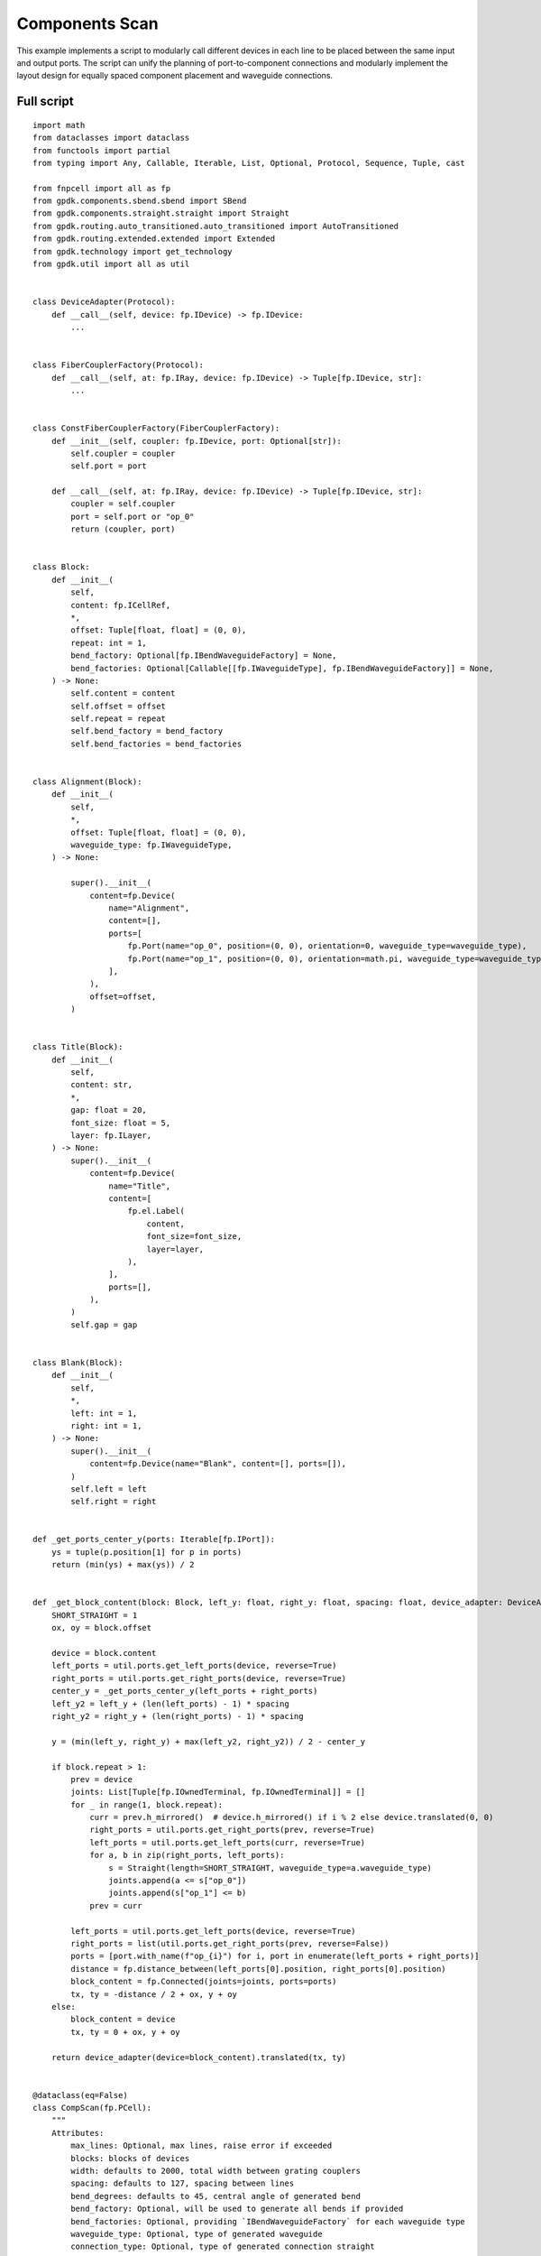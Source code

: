 Components Scan
^^^^^^^^^^^^^^^^^^^^^^^^^^^^^^^^^^^^^^^^^^^

This example implements a script to modularly call different devices in each line to be placed between the same input and output ports. The script can unify the planning of port-to-component connections and modularly implement the layout design for equally spaced component placement and waveguide connections.

Full script
-------------------------------------------------------------

::

    import math
    from dataclasses import dataclass
    from functools import partial
    from typing import Any, Callable, Iterable, List, Optional, Protocol, Sequence, Tuple, cast

    from fnpcell import all as fp
    from gpdk.components.sbend.sbend import SBend
    from gpdk.components.straight.straight import Straight
    from gpdk.routing.auto_transitioned.auto_transitioned import AutoTransitioned
    from gpdk.routing.extended.extended import Extended
    from gpdk.technology import get_technology
    from gpdk.util import all as util


    class DeviceAdapter(Protocol):
        def __call__(self, device: fp.IDevice) -> fp.IDevice:
            ...


    class FiberCouplerFactory(Protocol):
        def __call__(self, at: fp.IRay, device: fp.IDevice) -> Tuple[fp.IDevice, str]:
            ...


    class ConstFiberCouplerFactory(FiberCouplerFactory):
        def __init__(self, coupler: fp.IDevice, port: Optional[str]):
            self.coupler = coupler
            self.port = port

        def __call__(self, at: fp.IRay, device: fp.IDevice) -> Tuple[fp.IDevice, str]:
            coupler = self.coupler
            port = self.port or "op_0"
            return (coupler, port)


    class Block:
        def __init__(
            self,
            content: fp.ICellRef,
            *,
            offset: Tuple[float, float] = (0, 0),
            repeat: int = 1,
            bend_factory: Optional[fp.IBendWaveguideFactory] = None,
            bend_factories: Optional[Callable[[fp.IWaveguideType], fp.IBendWaveguideFactory]] = None,
        ) -> None:
            self.content = content
            self.offset = offset
            self.repeat = repeat
            self.bend_factory = bend_factory
            self.bend_factories = bend_factories


    class Alignment(Block):
        def __init__(
            self,
            *,
            offset: Tuple[float, float] = (0, 0),
            waveguide_type: fp.IWaveguideType,
        ) -> None:

            super().__init__(
                content=fp.Device(
                    name="Alignment",
                    content=[],
                    ports=[
                        fp.Port(name="op_0", position=(0, 0), orientation=0, waveguide_type=waveguide_type),
                        fp.Port(name="op_1", position=(0, 0), orientation=math.pi, waveguide_type=waveguide_type),
                    ],
                ),
                offset=offset,
            )


    class Title(Block):
        def __init__(
            self,
            content: str,
            *,
            gap: float = 20,
            font_size: float = 5,
            layer: fp.ILayer,
        ) -> None:
            super().__init__(
                content=fp.Device(
                    name="Title",
                    content=[
                        fp.el.Label(
                            content,
                            font_size=font_size,
                            layer=layer,
                        ),
                    ],
                    ports=[],
                ),
            )
            self.gap = gap


    class Blank(Block):
        def __init__(
            self,
            *,
            left: int = 1,
            right: int = 1,
        ) -> None:
            super().__init__(
                content=fp.Device(name="Blank", content=[], ports=[]),
            )
            self.left = left
            self.right = right


    def _get_ports_center_y(ports: Iterable[fp.IPort]):
        ys = tuple(p.position[1] for p in ports)
        return (min(ys) + max(ys)) / 2


    def _get_block_content(block: Block, left_y: float, right_y: float, spacing: float, device_adapter: DeviceAdapter):
        SHORT_STRAIGHT = 1
        ox, oy = block.offset

        device = block.content
        left_ports = util.ports.get_left_ports(device, reverse=True)
        right_ports = util.ports.get_right_ports(device, reverse=True)
        center_y = _get_ports_center_y(left_ports + right_ports)
        left_y2 = left_y + (len(left_ports) - 1) * spacing
        right_y2 = right_y + (len(right_ports) - 1) * spacing

        y = (min(left_y, right_y) + max(left_y2, right_y2)) / 2 - center_y

        if block.repeat > 1:
            prev = device
            joints: List[Tuple[fp.IOwnedTerminal, fp.IOwnedTerminal]] = []
            for _ in range(1, block.repeat):
                curr = prev.h_mirrored()  # device.h_mirrored() if i % 2 else device.translated(0, 0)
                right_ports = util.ports.get_right_ports(prev, reverse=True)
                left_ports = util.ports.get_left_ports(curr, reverse=True)
                for a, b in zip(right_ports, left_ports):
                    s = Straight(length=SHORT_STRAIGHT, waveguide_type=a.waveguide_type)
                    joints.append(a <= s["op_0"])
                    joints.append(s["op_1"] <= b)
                prev = curr

            left_ports = util.ports.get_left_ports(device, reverse=True)
            right_ports = list(util.ports.get_right_ports(prev, reverse=False))
            ports = [port.with_name(f"op_{i}") for i, port in enumerate(left_ports + right_ports)]
            distance = fp.distance_between(left_ports[0].position, right_ports[0].position)
            block_content = fp.Connected(joints=joints, ports=ports)
            tx, ty = -distance / 2 + ox, y + oy
        else:
            block_content = device
            tx, ty = 0 + ox, y + oy

        return device_adapter(device=block_content).translated(tx, ty)


    @dataclass(eq=False)
    class CompScan(fp.PCell):
        """
        Attributes:
            max_lines: Optional, max lines, raise error if exceeded
            blocks: blocks of devices
            width: defaults to 2000, total width between grating couplers
            spacing: defaults to 127, spacing between lines
            bend_degrees: defaults to 45, central angle of generated bend
            bend_factory: Optional, will be used to generate all bends if provided
            bend_factories: Optional, providing `IBendWaveguideFactory` for each waveguide type
            waveguide_type: Optional, type of generated waveguide
            connection_type: Optional, type of generated connection straight
            device_connection_length: defaults to 20, minimum distance between device and sbend
            min_io_connection_length: defaults to 20, minimum distance between grating coupler and sbend
        Examples:
        ```python
        TECH = get_technology()
            # ...
        device = CompScan(spacing=255, width=2000, blocks=blocks)
        fp.plot(device)
        ```
        ![CompScan](images/comp_scan.png)
        """

        fiber_coupler_factory: FiberCouplerFactory = fp.Param()
        fiber_coupler_adapter: Optional[fp.IDevice] = fp.DeviceParam(required=False)
        fiber_coupler_adapter_port: Optional[str] = fp.TextParam(required=False)
        fiber_coupler_v_mirrored: Sequence[bool] = fp.Param(default=(False, False))
        max_lines: Optional[int] = fp.PositiveIntParam(required=False)
        blocks: Sequence[Block] = fp.ListParam(element_type=Block, immutable=True)
        width: float = fp.PositiveFloatParam(default=2000)
        spacing: float = fp.PositiveFloatParam(default=127)
        bend_degrees: float = fp.DegreeParam(default=45)
        bend_factory: Optional[fp.IBendWaveguideFactory] = fp.Param(required=False)
        bend_factories: Optional[Callable[[fp.IWaveguideType], fp.IBendWaveguideFactory]] = fp.Param(required=False)
        waveguide_type: Optional[fp.IWaveguideType] = fp.WaveguideTypeParam(required=False)
        connection_type: Optional[fp.IWaveguideType] = fp.WaveguideTypeParam(required=False)
        device_connection_length: float = fp.PositiveFloatParam(default=20)
        min_io_connection_length: float = fp.PositiveFloatParam(default=20)

        def _default_fiber_coupler_factory(self):
            if self.fiber_coupler_adapter is not None:
                return ConstFiberCouplerFactory(self.fiber_coupler_adapter, self.fiber_coupler_adapter_port or "op_0")

            return None

        def __post_pcell_init__(self):
            assert len(self.fiber_coupler_v_mirrored) == 2, "`fiber_coupler_v_mirrored` must have its length equals to 2"

        def build(self) -> Tuple[fp.InstanceSet, fp.ElementSet, fp.PortSet]:
            insts, elems, ports = super().build()
            TECH = get_technology()
            fiber_coupler_factory = self.fiber_coupler_factory
            left_v_mirrored, right_v_mirrored = self.fiber_coupler_v_mirrored
            max_lines = self.max_lines
            blocks = self.blocks
            width = self.width
            spacing = self.spacing
            bend_degrees = self.bend_degrees
            default_bend_factory = self.bend_factory
            default_bend_factories = self.bend_factories
            waveguide_type = self.waveguide_type
            connection_type = self.connection_type
            device_connection_length = self.device_connection_length
            min_io_connection_length = self.min_io_connection_length

            SHORT_STRAIGHT = 0.1
            content: List[fp.ICellRef] = []
            left_x = -width / 2
            right_x = width / 2
            left_y: float = 0
            right_y: float = 0
            links: List[
                Tuple[
                    Tuple[fp.IOwnedPort, fp.IOwnedPort], str, Optional[fp.IBendWaveguideFactory], Optional[Callable[[fp.IWaveguideType], fp.IBendWaveguideFactory]]
                ]
            ] = []
            total_lines = 0

            if connection_type is None:
                connection_type = waveguide_type
            for block in blocks:
                assert isinstance(block, Block)
                y = max(left_y, right_y)
                if isinstance(block, Title):
                    label: Any = block.content.cell.content[0]
                    distance, _ = label.size
                    count = int(width / (distance + block.gap))
                    labels: List[fp.IElement] = []
                    for i in range(count):
                        labels.append(label.translated(-width / 2 + i * (distance + block.gap), y))
                    content.append(fp.Device(name="Title", content=labels, ports=[]))
                    left_y = y + spacing
                    right_y = y + spacing
                    continue
                if isinstance(block, Blank):
                    left_y += block.left * spacing
                    right_y += block.right * spacing
                    continue
                block_bend_factory = block.bend_factory
                block_bend_factories = block.bend_factories
                bend_factory = block_bend_factory or default_bend_factory
                bend_factories = block_bend_factories or default_bend_factories

                device_adapter = cast(DeviceAdapter, partial(Extended, waveguide_type=waveguide_type, lengths={"*": device_connection_length}))
                instance = _get_block_content(block, left_y, right_y, spacing, device_adapter)
                content.append(instance)
                left_ports = util.ports.get_left_ports(instance, reverse=True)
                right_ports = util.ports.get_right_ports(instance, reverse=True)
                for left_port in left_ports:
                    left_gc_at = fp.Waypoint(left_x, left_y, 180)
                    left_gc, left_gc_port = fiber_coupler_factory(at=left_gc_at, device=instance)
                    if left_v_mirrored:
                        left_gc = left_gc.v_mirrored()
                    left_gc_instance = left_gc if waveguide_type is None else AutoTransitioned(device=left_gc, waveguide_types={"*": waveguide_type})
                    left_gc_transition_length = fp.distance_between(left_gc[left_gc_port].position, left_gc_instance[left_gc_port].position)
                    left_gc_instance = fp.place(left_gc_instance, left_gc_port, at=left_gc_at.advanced(-left_gc_transition_length))
                    content.append(left_gc_instance)
                    left_y += spacing
                    turning_angle = fp.normalize_angle(math.pi - left_port.orientation)
                    if fp.is_nonzero(turning_angle):
                        left_port = util.links.bend(
                            TECH,
                            content,
                            start=left_port,
                            radians=turning_angle,
                            bend_factory=bend_factory or bend_factories and bend_factories(left_port.waveguide_type),
                        )
                        left_port = util.links.straight(TECH, content, start=left_port, length=SHORT_STRAIGHT)
                    links.append((left_port <= cast(fp.IOwnedPort, left_gc_instance[left_gc_port]), "left", bend_factory, bend_factories))

                for right_port in right_ports:
                    right_gc_at = fp.Waypoint(right_x, right_y, 0)
                    right_gc, right_gc_port = fiber_coupler_factory(at=right_gc_at, device=instance)
                    if right_v_mirrored:
                        right_gc = right_gc.v_mirrored()
                    right_gc_instance = right_gc if waveguide_type is None else AutoTransitioned(device=right_gc, waveguide_types={"*": waveguide_type})
                    right_gc_transition_length = fp.distance_between(right_gc[right_gc_port].position, right_gc_instance[right_gc_port].position)
                    right_gc_instance = fp.place(right_gc_instance, right_gc_port, at=right_gc_at.advanced(-right_gc_transition_length))

                    content.append(right_gc_instance)
                    right_y += spacing
                    turning_angle = fp.normalize_angle(0 - right_port.orientation)
                    if fp.is_nonzero(turning_angle):
                        right_port = util.links.bend(
                            TECH,
                            content,
                            start=right_port,
                            radians=turning_angle,
                            bend_factory=bend_factory or bend_factories and bend_factories(right_port.waveguide_type),
                        )
                        right_port = util.links.straight(TECH, content, start=right_port, length=SHORT_STRAIGHT)
                    links.append((right_port <= cast(fp.IOwnedPort, right_gc_instance[right_gc_port]), "right", bend_factory, bend_factories))
                total_lines += max(len(left_ports), len(right_ports))

            if max_lines is not None:
                assert total_lines <= max_lines, f"exceed max lines: {max_lines}, got: {total_lines}"

            for (dev, gc), p, bend_factory, bend_factories in links:
                if p == "left":
                    x0, y0 = gc.position
                    x1, y1 = dev.position
                else:
                    x0, y0 = dev.position
                    x1, y1 = gc.position

                length = x1 - x0
                height = y1 - y0

                end_type = waveguide_type
                if fp.is_nonzero(height):
                    sbend_type = waveguide_type or dev.waveguide_type
                    sbend = SBend(
                        height=height,
                        bend_degrees=bend_degrees,
                        max_distance=length - min_io_connection_length,
                        waveguide_type=sbend_type,
                        bend_factory=bend_factory or (bend_factories and bend_factories(sbend_type)) or sbend_type.bend_factory,
                    )
                    sbend_distance = abs(sbend["op_1"].position[0] - sbend["op_0"].position[0])
                    sbend = fp.place(sbend, "op_1" if p == "left" else "op_0", at=dev.position)
                    content.append(sbend)
                    length -= sbend_distance
                    end_type = sbend_type

                util.links.straight(TECH, content, start=gc, length=length, link_type=connection_type, end_type=end_type)

            insts += content
            return insts, elems, ports


    class CompScanBuilder:
        blocks: List[Block]

        def __init__(
            self,
            *,
            name: Optional[str] = None,
            fiber_coupler_factory: Optional[FiberCouplerFactory] = None,
            fiber_coupler_adapter: Optional[fp.IDevice] = None,
            fiber_coupler_v_mirrored: Sequence[bool] = (False, False),
            max_lines: Optional[int] = None,
            width: float = 2000,
            spacing: float = 127,
            waveguide_type: Optional[fp.IWaveguideType] = None,
            bend_degrees: Optional[float] = None,
            connection_type: Optional[fp.IWaveguideType] = None,
            device_connection_length: float = 20,
            min_io_connection_length: float = 20,
            bend_factory: Optional[fp.IBendWaveguideFactory] = None,
            bend_factories: Optional[Callable[[fp.IWaveguideType], fp.IBendWaveguideFactory]] = None,
        ) -> None:
            self.name = name
            self.fiber_coupler_factory = fiber_coupler_factory
            self.fiber_coupler_adapter = fiber_coupler_adapter
            self.fiber_coupler_v_mirrored = fiber_coupler_v_mirrored
            self.max_lines = max_lines
            self.width = width
            self.spacing = spacing
            self.waveguide_type = waveguide_type
            self.bend_degrees = bend_degrees
            self.connection_type = connection_type
            self.device_connection_length = device_connection_length
            self.min_io_connection_length = min_io_connection_length
            self.bend_factory = bend_factory
            self.bend_factories = bend_factories
            self.blocks = []

        def build(self, transform: fp.Affine2D = fp.Affine2D.identity()):
            params = dict(
                name=self.name or "",
                fiber_coupler_factory=self.fiber_coupler_factory,
                fiber_coupler_adapter=self.fiber_coupler_adapter,
                fiber_coupler_v_mirrored=self.fiber_coupler_v_mirrored,
                max_lines=self.max_lines,
                blocks=self.blocks,
                width=self.width,
                spacing=self.spacing,
                waveguide_type=self.waveguide_type,
                connection_type=self.connection_type,
                device_connection_length=self.device_connection_length,
                min_io_connection_length=self.min_io_connection_length,
                bend_factory=self.bend_factory,
                bend_factories=self.bend_factories,
                transform=transform,
            )
            for key, value in list(params.items()):
                if value is None:
                    del params[key]
            return CompScan(**params)

        def add_block(
            self,
            content: fp.IDevice,
            *,
            offset: Tuple[float, float] = (0, 0),
            repeat: int = 1,
            bend_factory: Optional[fp.IBendWaveguideFactory] = None,
            bend_factories: Optional[Callable[[fp.IWaveguideType], fp.IBendWaveguideFactory]] = None,
        ):
            self.blocks.append(Block(content, offset=offset, repeat=repeat, bend_factory=bend_factory, bend_factories=bend_factories))

        def add_alignment(self, *, offset: Tuple[float, float] = (0, 0), waveguide_type: Optional[fp.IWaveguideType] = None):
            waveguide_type = waveguide_type or self.waveguide_type
            assert waveguide_type is not None, "waveguide_type must be supplied"
            self.blocks.append(Alignment(offset=offset, waveguide_type=waveguide_type))

        def add_title(self, content: str, *, gap: float = 20, font_size: float = 5, layer: fp.ILayer):
            self.blocks.append(Title(content, gap=gap, font_size=font_size, layer=layer))

        def add_blank(self, left: int = 1, right: int = 1):
            self.blocks.append(Blank(left=left, right=right))


    if __name__ == "__main__":
        from gpdk.util.path import local_output_file

        gds_file = local_output_file(__file__).with_suffix(".gds")
        library = fp.Library()

        TECH = get_technology()
        # =============================================================
        from gpdk.components.fixed_terminator_te_1550.fixed_terminator_te_1550 import Fixed_Terminator_TE_1550
        from gpdk.components.ring_filter.ring_filter import RingFilter
        from gpdk.components.ring_resonator.ring_resonator import RingResonator
        from gpdk.routing.extended.extended import Extended
        from gpdk.technology.waveguide_factory import EulerBendFactory
        from gpdk.components.grating_coupler.grating_coupler import GratingCoupler

        def gc_factory(at: fp.IRay, device: fp.IDevice):
            gc = GratingCoupler()  # type: ignore
            return gc, "op_0"

        def bend_factories(waveguide_type: fp.IWaveguideType):
            if waveguide_type == TECH.WG.FWG.C.WIRE:
                return EulerBendFactory(radius_min=35, l_max=35, waveguide_type=waveguide_type)
            elif waveguide_type == TECH.WG.SWG.C.EXPANDED:
                return EulerBendFactory(radius_min=55, l_max=35, waveguide_type=waveguide_type)
            elif waveguide_type == TECH.WG.SWG.C.WIRE:
                return EulerBendFactory(radius_min=45, l_max=35, waveguide_type=waveguide_type)
            return waveguide_type.bend_factory

        def get_ring_resonator_with_terminator(ring_radius: float):
            terminator = Fixed_Terminator_TE_1550(waveguide_type=TECH.WG.FWG.C.WIRE)
            ring_resonator = RingResonator(ring_radius=ring_radius, ring_type=TECH.WG.FWG.C.WIRE)
            return Extended(
                device=fp.Connected(
                    joints=[ring_resonator["op_2"] <= terminator["op_0"]], ports=[ring_resonator["op_0"], ring_resonator["op_1"], ring_resonator["op_3"]]
                ),
                lengths={"*": 20},
            )

        blocks = [
            Alignment(
                waveguide_type=TECH.WG.FWG.C.WIRE,
            ),
            Title(
                "TEST TITLE",
                layer=TECH.LAYER.LABEL_DRW,
            ),
            Block(get_ring_resonator_with_terminator(25)),
            # Blank(left=0, right=1),
            Block(
                get_ring_resonator_with_terminator(50),
                repeat=3,
            ),
            Block(
                get_ring_resonator_with_terminator(75),
                repeat=3,
            ),
            Block(get_ring_resonator_with_terminator(90), bend_factories=bend_factories),
            # Blank(left=0, right=1),
            Block(
                RingFilter(
                    ring_radius=25,
                    waveguide_type=TECH.WG.FWG.C.WIRE,
                ).rotated(degrees=30)
            ),
            Block(
                RingResonator(ring_radius=90, ring_type=TECH.WG.FWG.C.WIRE),
                repeat=3,
            ),
        ]

        def term_factory(at: fp.IRay, device: fp.IDevice):
            from gpdk.components.fixed_terminator_te_1550.fixed_terminator_te_1550 import Fixed_Terminator_TE_1550

            instance = Fixed_Terminator_TE_1550().h_mirrored()  # type: ignore
            return instance, "op_0"

        library += CompScan(name="comp_scan", spacing=255, width=2000, blocks=blocks, fiber_coupler_factory=term_factory)
        library += CompScan(name="comp_scan", spacing=255, width=2000, blocks=blocks, fiber_coupler_adapter=Fixed_Terminator_TE_1550())
        library += CompScan(name="comp_scan", spacing=255, width=2000, blocks=blocks, bend_factories=bend_factories, fiber_coupler_factory=gc_factory)
        library += CompScan(
            name="comp_scan",
            spacing=255,
            width=2000,
            blocks=blocks,
            bend_factories=bend_factories,
            waveguide_type=TECH.WG.SWG.C.EXPANDED,
            bend_factory=TECH.WG.SWG.C.WIRE.bend_factory,
            connection_type=TECH.WG.MWG.C.WIRE,
            fiber_coupler_factory=gc_factory,
        )
        library += CompScan(name="comp_scam", spacing=255, width=2000, blocks=blocks, bend_factories=bend_factories,
                            fiber_coupler_factory=gc_factory)

        # =============================================================
        fp.export_gds(library, file=gds_file)
        # fp.plot(library)
        
        
Section Description
-----------------------------------------------------------

Importing python libraries and functional modules of PhotoCAD
===========================================================================
::

      import math
      from dataclasses import dataclass
      from functools import partial
      from typing import Any, Callable, Iterable, List, Optional, Protocol, Sequence, Tuple, cast

      from fnpcell import all as fp
      from gpdk.components.sbend.sbend import SBend
      from gpdk.components.straight.straight import Straight
      from gpdk.routing.auto_transitioned.auto_transitioned import AutoTransitioned
      from gpdk.routing.extended.extended import Extended
      from gpdk.technology import get_technology
      from gpdk.util import all as util
    
#. Define device adaptation, fiber coupling, constant fiber coupler and several other classes::

      class DeviceAdapter(Protocol):
          def __call__(self, device: fp.IDevice) -> fp.IDevice:
              ...


      class FiberCouplerFactory(Protocol):
          def __call__(self, at: fp.IRay, device: fp.IDevice) -> Tuple[fp.IDevice, str]:
              ...


      class ConstFiberCouplerFactory(FiberCouplerFactory):
          def __init__(self, coupler: fp.IDevice, port: Optional[str]):
              self.coupler = coupler
              self.port = port

          def __call__(self, at: fp.IRay, device: fp.IDevice) -> Tuple[fp.IDevice, str]:
              coupler = self.coupler
              port = self.port or "op_0"
              return (coupler, port)
              
              
#. Define the batch class Block::

      class Block:
          def __init__(
              self,
              content: fp.ICellRef,
              *,
              offset: Tuple[float, float] = (0, 0),
              repeat: int = 1,
              bend_factory: Optional[fp.IBendWaveguideFactory] = None,
              bend_factories: Optional[Callable[[fp.IWaveguideType], fp.IBendWaveguideFactory]] = None,
          ) -> None:
              self.content = content
              self.offset = offset
              self.repeat = repeat
              self.bend_factory = bend_factory
              self.bend_factories = bend_factories

#. Define modular class Alignment::

    class Alignment(Block):
        def __init__(
            self,
            *,
            offset: Tuple[float, float] = (0, 0),
            waveguide_type: fp.IWaveguideType,
        ) -> None:

            super().__init__(
                content=fp.Device(
                    name="Alignment",
                    content=[],
                    ports=[
                        fp.Port(name="op_0", position=(0, 0), orientation=0, waveguide_type=waveguide_type),
                        fp.Port(name="op_1", position=(0, 0), orientation=math.pi, waveguide_type=waveguide_type),
                    ],
                ),
                offset=offset,

#. Define modular class Title::

    class Title(Block):
        def __init__(
            self,
            content: str,
            *,
            gap: float = 20,
            font_size: float = 5,
            layer: fp.ILayer,
        ) -> None:
            super().__init__(
                content=fp.Device(
                    name="Title",
                    content=[
                        fp.el.Label(
                            content,
                            font_size=font_size,
                            layer=layer,
                        ),
                    ],
                    ports=[],
                ),
            )
            self.gap = gap

#. Define modular class Blank::

    class Blank(Block):
        def __init__(
            self,
            *,
            left: int = 1,
            right: int = 1,
        ) -> None:
            super().__init__(
                content=fp.Device(name="Blank", content=[], ports=[]),
            )
            self.left = left
            self.right = right

#. Define method to get the port center::

    def _get_ports_center_y(ports: Iterable[fp.IPort]):
        ys = tuple(p.position[1] for p in ports)
        return (min(ys) + max(ys)) / 2

#. Define methods for obtaining module content::

    def _get_block_content(block: Block, left_y: float, right_y: float, spacing: float, device_adapter: DeviceAdapter):
        SHORT_STRAIGHT = 1
        ox, oy = block.offset

        device = block.content
        left_ports = util.ports.get_left_ports(device, reverse=True)
        right_ports = util.ports.get_right_ports(device, reverse=True)
        center_y = _get_ports_center_y(left_ports + right_ports)
        left_y2 = left_y + (len(left_ports) - 1) * spacing
        right_y2 = right_y + (len(right_ports) - 1) * spacing

        y = (min(left_y, right_y) + max(left_y2, right_y2)) / 2 - center_y

        if block.repeat > 1:
            prev = device
            joints: List[Tuple[fp.IOwnedTerminal, fp.IOwnedTerminal]] = []
            for _ in range(1, block.repeat):
                curr = prev.h_mirrored()  # device.h_mirrored() if i % 2 else device.translated(0, 0)
                right_ports = util.ports.get_right_ports(prev, reverse=True)
                left_ports = util.ports.get_left_ports(curr, reverse=True)
                for a, b in zip(right_ports, left_ports):
                    s = Straight(length=SHORT_STRAIGHT, waveguide_type=a.waveguide_type)
                    joints.append(a <= s["op_0"])
                    joints.append(s["op_1"] <= b)
                prev = curr

            left_ports = util.ports.get_left_ports(device, reverse=True)
            right_ports = list(util.ports.get_right_ports(prev, reverse=False))
            ports = [port.with_name(f"op_{i}") for i, port in enumerate(left_ports + right_ports)]
            distance = fp.distance_between(left_ports[0].position, right_ports[0].position)
            block_content = fp.Connected(joints=joints, ports=ports)
            tx, ty = -distance / 2 + ox, y + oy
        else:
            block_content = device
            tx, ty = 0 + ox, y + oy

        return device_adapter(device=block_content).translated(tx, ty)

#. Define CompScan class::

    @dataclass(eq=False)
    class CompScan(fp.PCell):
        """
        Attributes:
            max_lines: Optional, max lines, raise error if exceeded
            blocks: blocks of devices
            width: defaults to 2000, total width between grating couplers
            spacing: defaults to 127, spacing between lines
            bend_degrees: defaults to 45, central angle of generated bend
            bend_factory: Optional, will be used to generate all bends if provided
            bend_factories: Optional, providing `IBendWaveguideFactory` for each waveguide type
            waveguide_type: Optional, type of generated waveguide
            connection_type: Optional, type of generated connection straight
            device_connection_length: defaults to 20, minimum distance between device and sbend
            min_io_connection_length: defaults to 20, minimum distance between grating coupler and sbend
        Examples:
        ```python
        TECH = get_technology()
            # ...
        device = CompScan(spacing=255, width=2000, blocks=blocks)
        fp.plot(device)
        ```
        ![CompScan](images/comp_scan.png)
        """

        fiber_coupler_factory: FiberCouplerFactory = fp.Param().as_field()
        fiber_coupler_adapter: Optional[fp.IDevice] = fp.DeviceParam(required=False)
        fiber_coupler_adapter_port: Optional[str] = fp.TextParam(required=False)
        fiber_coupler_v_mirrored: Sequence[bool] = fp.Param(default=(False, False)) 
        max_lines: Optional[int] = fp.PositiveIntParam(required=False) 
        blocks: Sequence[Block] = fp.ListParam(element_type=Block, immutable=True) 
        width: float = fp.PositiveFloatParam(default=2000) 
        spacing: float = fp.PositiveFloatParam(default=127) 
        bend_degrees: float = fp.DegreeParam(default=45) 
        bend_factory: Optional[fp.IBendWaveguideFactory] = fp.Param(required=False) 
        bend_factories: Optional[Callable[[fp.IWaveguideType], fp.IBendWaveguideFactory]] = fp.Param(required=False) 
        waveguide_type: Optional[fp.IWaveguideType] = fp.WaveguideTypeParam(required=False) 
        connection_type: Optional[fp.IWaveguideType] = fp.WaveguideTypeParam(required=False) 
        device_connection_length: float = fp.PositiveFloatParam(default=20) 
        min_io_connection_length: float = fp.PositiveFloatParam(default=20) 

        def _default_fiber_coupler_factory(self):
            if self.fiber_coupler_adapter is not None:
                return ConstFiberCouplerFactory(self.fiber_coupler_adapter, self.fiber_coupler_adapter_port or "op_0")

            return None

        def __post_pcell_init__(self):
            assert len(self.fiber_coupler_v_mirrored) == 2, "`fiber_coupler_v_mirrored` must have its length equals to 2"

        def build(self) -> Tuple[fp.InstanceSet, fp.ElementSet, fp.PortSet]:
            insts, elems, ports = super().build()
            TECH = get_technology()
            fiber_coupler_factory = self.fiber_coupler_factory
            left_v_mirrored, right_v_mirrored = self.fiber_coupler_v_mirrored
            max_lines = self.max_lines
            blocks = self.blocks
            width = self.width
            spacing = self.spacing
            bend_degrees = self.bend_degrees
            default_bend_factory = self.bend_factory
            default_bend_factories = self.bend_factories
            waveguide_type = self.waveguide_type
            connection_type = self.connection_type
            device_connection_length = self.device_connection_length
            min_io_connection_length = self.min_io_connection_length

            SHORT_STRAIGHT = 0.1
            content: List[fp.ICellRef] = []
            left_x = -width / 2
            right_x = width / 2
            left_y: float = 0
            right_y: float = 0
            links: List[
                Tuple[
                    Tuple[fp.IOwnedPort, fp.IOwnedPort], str, Optional[fp.IBendWaveguideFactory], Optional[Callable[[fp.IWaveguideType], fp.IBendWaveguideFactory]]
                ]
            ] = []
            total_lines = 0

            if connection_type is None:
                connection_type = waveguide_type
            for block in blocks:
                assert isinstance(block, Block)
                y = max(left_y, right_y)
                if isinstance(block, Title):
                    label: Any = block.content.cell.content[0]
                    distance, _ = label.size
                    count = int(width / (distance + block.gap))
                    labels: List[fp.IElement] = []
                    for i in range(count):
                        labels.append(label.translated(-width / 2 + i * (distance + block.gap), y))
                    content.append(fp.Device(name="Title", content=labels, ports=[]))
                    left_y = y + spacing
                    right_y = y + spacing
                    continue
                if isinstance(block, Blank):
                    left_y += block.left * spacing
                    right_y += block.right * spacing
                    continue
                block_bend_factory = block.bend_factory
                block_bend_factories = block.bend_factories
                bend_factory = block_bend_factory or default_bend_factory
                bend_factories = block_bend_factories or default_bend_factories

                device_adapter = cast(DeviceAdapter, partial(Extended, waveguide_type=waveguide_type, lengths={"*": device_connection_length}))
                instance = _get_block_content(block, left_y, right_y, spacing, device_adapter)
                content.append(instance)
                left_ports = util.ports.get_left_ports(instance, reverse=True)
                right_ports = util.ports.get_right_ports(instance, reverse=True)
                for left_port in left_ports:
                    left_gc_at = fp.Waypoint(left_x, left_y, 180)
                    left_gc, left_gc_port = fiber_coupler_factory(at=left_gc_at, device=instance)
                    if left_v_mirrored:
                        left_gc = left_gc.v_mirrored()
                    left_gc_instance = left_gc if waveguide_type is None else AutoTransitioned(device=left_gc, waveguide_types={"*": waveguide_type})
                    left_gc_transition_length = fp.distance_between(left_gc[left_gc_port].position, left_gc_instance[left_gc_port].position)
                    left_gc_instance = fp.place(left_gc_instance, left_gc_port, at=left_gc_at.advanced(-left_gc_transition_length))
                    content.append(left_gc_instance)
                    left_y += spacing
                    turning_angle = fp.normalize_angle(math.pi - left_port.orientation)
                    if fp.is_nonzero(turning_angle):
                        left_port = util.links.bend(
                            TECH,
                            content,
                            start=left_port,
                            radians=turning_angle,
                            bend_factory=bend_factory or bend_factories and bend_factories(left_port.waveguide_type),
                        )
                        left_port = util.links.straight(TECH, content, start=left_port, length=SHORT_STRAIGHT)
                    links.append((left_port <= cast(fp.IOwnedPort, left_gc_instance[left_gc_port]), "left", bend_factory, bend_factories))

                for right_port in right_ports:
                    right_gc_at = fp.Waypoint(right_x, right_y, 0)
                    right_gc, right_gc_port = fiber_coupler_factory(at=right_gc_at, device=instance)
                    if right_v_mirrored:
                        right_gc = right_gc.v_mirrored()
                    right_gc_instance = right_gc if waveguide_type is None else AutoTransitioned(device=right_gc, waveguide_types={"*": waveguide_type})
                    right_gc_transition_length = fp.distance_between(right_gc[right_gc_port].position, right_gc_instance[right_gc_port].position)
                    right_gc_instance = fp.place(right_gc_instance, right_gc_port, at=right_gc_at.advanced(-right_gc_transition_length))

                    content.append(right_gc_instance)
                    right_y += spacing
                    turning_angle = fp.normalize_angle(0 - right_port.orientation)
                    if fp.is_nonzero(turning_angle):
                        right_port = util.links.bend(
                            TECH,
                            content,
                            start=right_port,
                            radians=turning_angle,
                            bend_factory=bend_factory or bend_factories and bend_factories(right_port.waveguide_type),
                        )
                        right_port = util.links.straight(TECH, content, start=right_port, length=SHORT_STRAIGHT)
                    links.append((right_port <= cast(fp.IOwnedPort, right_gc_instance[right_gc_port]), "right", bend_factory, bend_factories))
                total_lines += max(len(left_ports), len(right_ports))

            if max_lines is not None:
                assert total_lines <= max_lines, f"exceed max lines: {max_lines}, got: {total_lines}"

            for (dev, gc), p, bend_factory, bend_factories in links:
                if p == "left":
                    x0, y0 = gc.position
                    x1, y1 = dev.position
                else:
                    x0, y0 = dev.position
                    x1, y1 = gc.position

                length = x1 - x0
                height = y1 - y0

                end_type = waveguide_type
                if fp.is_nonzero(height):
                    sbend_type = waveguide_type or dev.waveguide_type
                    sbend = SBend(
                        height=height,
                        bend_degrees=bend_degrees,
                        max_distance=length - min_io_connection_length,
                        waveguide_type=sbend_type,
                        bend_factory=bend_factory or (bend_factories and bend_factories(sbend_type)) or sbend_type.bend_factory,
                    )
                    sbend_distance = abs(sbend["op_1"].position[0] - sbend["op_0"].position[0])
                    sbend = fp.place(sbend, "op_1" if p == "left" else "op_0", at=dev.position)
                    content.append(sbend)
                    length -= sbend_distance
                    end_type = sbend_type

                util.links.straight(TECH, content, start=gc, length=length, link_type=connection_type, end_type=end_type)

            insts += content
            return insts, elems, ports

#. Define CompScanBuilder class::

      class CompScanBuilder:
          blocks: List[Block]

          def __init__(
              self,
              *,
              name: Optional[str] = None,
              fiber_coupler_factory: Optional[FiberCouplerFactory] = None,
              fiber_coupler_adapter: Optional[fp.IDevice] = None,
              fiber_coupler_v_mirrored: Sequence[bool] = (False, False),
              max_lines: Optional[int] = None,
              width: float = 2000,
              spacing: float = 127,
              waveguide_type: Optional[fp.IWaveguideType] = None,
              bend_degrees: Optional[float] = None,
              connection_type: Optional[fp.IWaveguideType] = None,
              device_connection_length: float = 20,
              min_io_connection_length: float = 20,
              bend_factory: Optional[fp.IBendWaveguideFactory] = None,
              bend_factories: Optional[Callable[[fp.IWaveguideType], fp.IBendWaveguideFactory]] = None,
          ) -> None:
              self.name = name
              self.fiber_coupler_factory = fiber_coupler_factory
              self.fiber_coupler_adapter = fiber_coupler_adapter
              self.fiber_coupler_v_mirrored = fiber_coupler_v_mirrored
              self.max_lines = max_lines
              self.width = width
              self.spacing = spacing
              self.waveguide_type = waveguide_type
              self.bend_degrees = bend_degrees
              self.connection_type = connection_type
              self.device_connection_length = device_connection_length
              self.min_io_connection_length = min_io_connection_length
              self.bend_factory = bend_factory
              self.bend_factories = bend_factories
              self.blocks = []

          def build(self, transform: fp.Affine2D = fp.Affine2D.identity()):
              params = dict(
                  name=self.name or "",
                  fiber_coupler_factory=self.fiber_coupler_factory,
                  fiber_coupler_adapter=self.fiber_coupler_adapter,
                  fiber_coupler_v_mirrored=self.fiber_coupler_v_mirrored,
                  max_lines=self.max_lines,
                  blocks=self.blocks,
                  width=self.width,
                  spacing=self.spacing,
                  waveguide_type=self.waveguide_type,
                  connection_type=self.connection_type,
                  device_connection_length=self.device_connection_length,
                  min_io_connection_length=self.min_io_connection_length,
                  bend_factory=self.bend_factory,
                  bend_factories=self.bend_factories,
                  transform=transform,
              )
              for key, value in list(params.items()):
                  if value is None:
                      del params[key]
              return CompScan(**params)

          def add_block(
              self,
              content: fp.IDevice,
              *,
              offset: Tuple[float, float] = (0, 0),
              repeat: int = 1,
              bend_factory: Optional[fp.IBendWaveguideFactory] = None,
              bend_factories: Optional[Callable[[fp.IWaveguideType], fp.IBendWaveguideFactory]] = None,
          ):
              self.blocks.append(Block(content, offset=offset, repeat=repeat, bend_factory=bend_factory, bend_factories=bend_factories))

          def add_alignment(self, *, offset: Tuple[float, float] = (0, 0), waveguide_type: Optional[fp.IWaveguideType] = None):
              waveguide_type = waveguide_type or self.waveguide_type
              assert waveguide_type is not None, "waveguide_type must be supplied"
              self.blocks.append(Alignment(offset=offset, waveguide_type=waveguide_type))

          def add_title(self, content: str, *, gap: float = 20, font_size: float = 5, layer: fp.ILayer):
              self.blocks.append(Title(content, gap=gap, font_size=font_size, layer=layer))

          def add_blank(self, left: int = 1, right: int = 1):
              self.blocks.append(Blank(left=left, right=right))

#. Create the component and export the layout::

      if __name__ == "__main__":
          from pathlib import Path

          gds_file = Path(__file__).parent / "local" / Path(__file__).with_suffix(".gds").name
          library = fp.Library()

          TECH = get_technology()
          # =============================================================
          from gpdk.components.fixed_terminator_te_1550.fixed_terminator_te_1550 import Fixed_Terminator_TE_1550
          from gpdk.components.ring_filter.ring_filter import RingFilter
          from gpdk.components.ring_resonator.ring_resonator import RingResonator
          from gpdk.routing.extended.extended import Extended
          from gpdk.technology.waveguide_factory import EulerBendFactory
          from gpdk.components.grating_coupler.grating_coupler import GratingCoupler

          def gc_factory(at: fp.IRay, device: fp.IDevice):
              gc = GratingCoupler()  # type: ignore
              return gc, "op_0"

          def bend_factories(waveguide_type: fp.IWaveguideType):
              if waveguide_type == TECH.WG.FWG.C.WIRE:
                  return EulerBendFactory(radius_min=35, l_max=35, waveguide_type=waveguide_type)
              elif waveguide_type == TECH.WG.SWG.C.EXPANDED:
                  return EulerBendFactory(radius_min=55, l_max=35, waveguide_type=waveguide_type)
              elif waveguide_type == TECH.WG.SWG.C.WIRE:
                  return EulerBendFactory(radius_min=45, l_max=35, waveguide_type=waveguide_type)
              return waveguide_type.bend_factory

          def get_ring_resonator_with_terminator(ring_radius: float):
              terminator = Fixed_Terminator_TE_1550(waveguide_type=TECH.WG.FWG.C.WIRE)
              ring_resonator = RingResonator(ring_radius=ring_radius, ring_type=TECH.WG.FWG.C.WIRE)
              return Extended(
                  device=fp.Connected(
                      joints=[ring_resonator["op_2"] <= terminator["op_0"]], ports=[ring_resonator["op_0"], ring_resonator["op_1"], ring_resonator["op_3"]]
                  ),
                  lengths={"*": 20},
              )

          blocks = [
              Alignment(
                  waveguide_type=TECH.WG.FWG.C.WIRE,
              ),
              Title(
                  "TEST TITLE",
                  layer=TECH.LAYER.LABEL_DRW,
              ),
              Block(get_ring_resonator_with_terminator(25)),
              Blank(left=0, right=1),
              Block(
                  get_ring_resonator_with_terminator(50),
                  repeat=3,
              ),
              Block(
                  get_ring_resonator_with_terminator(75),
                  repeat=3,
              ),
              Block(get_ring_resonator_with_terminator(90), bend_factories=bend_factories),
              Blank(left=0, right=1),
              Block(
                  RingFilter(
                      ring_radius=25,
                      waveguide_type=TECH.WG.FWG.C.WIRE,
                  )
              ),
              Block(
                  RingResonator(ring_radius=90, ring_type=TECH.WG.FWG.C.WIRE),
                  repeat=3,
              ),
          ]

          def term_factory(at: fp.IRay, device: fp.IDevice):
              from gpdk.components.fixed_terminator_te_1550.fixed_terminator_te_1550 import Fixed_Terminator_TE_1550

              instance = Fixed_Terminator_TE_1550().h_mirrored()  # type: ignore
              return instance, "op_0"

          library += CompScan(name="comp_scan", spacing=255, width=2000, blocks=blocks, fiber_coupler_factory=term_factory)
          library += CompScan(name="comp_scan", spacing=255, width=2000, blocks=blocks, fiber_coupler_adapter=Fixed_Terminator_TE_1550())
          library += CompScan(name="comp_scan", spacing=255, width=2000, blocks=blocks, bend_factories=bend_factories, fiber_coupler_factory=gc_factory)
          library += CompScan(
              name="comp_scan",
              spacing=255,
              width=2000,
              blocks=blocks,
              bend_factories=bend_factories,
              waveguide_type=TECH.WG.SWG.C.EXPANDED,
              bend_factory=TECH.WG.SWG.C.WIRE.bend_factory,
              connection_type=TECH.WG.MWG.C.WIRE,
              fiber_coupler_factory=gc_factory,
          )

          # =============================================================
          fp.export_gds(library, file=gds_file)
          # fp.plot(library)


        
        
        
        
        
        
        
        
        
        
        
        
        
        
        
        
        
        
        
        
        
        
        
